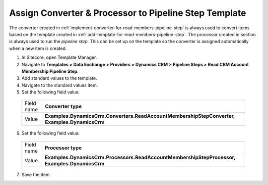 .. _assign-converter-and-processor-to-pipeline-step-template:

Assign Converter & Processor to Pipeline Step Template
=======================================================

The converter created in :ref:`implement-converter-for-read-members-pipeline-step` 
is always used to convert items based on the template created in 
:ref:`add-template-for-read-members-pipeline-step`. The processor 
created in section is always used to run the *pipeline step*. This 
can be set up on the template so the converter is assigned 
automatically when a new item is created.

1.	In Sitecore, open Template Manager.
2.	Navigate to **Templates > Data Exchange > Providers > Dynamics CRM > Pipeline Steps > Read CRM Account Membership Pipeline Step**.
3.	Add standard values to the template.
4.	Navigate to the standard values item.
5.	Set the following field value:

    +--------------+-------------------------------------------------------------------------------------------------------------+
    | Field name   | **Converter type**                                                                                          |
    +--------------+-------------------------------------------------------------------------------------------------------------+
    | Value        | **Examples.DynamicsCrm.Converters.ReadAccountMembershipStepConverter, Examples.DynamicsCrm**                |
    +--------------+-------------------------------------------------------------------------------------------------------------+

6.	Set the following field value:

    +--------------+-------------------------------------------------------------------------------------------------------------+
    | Field name   | **Processor type**                                                                                          |
    +--------------+-------------------------------------------------------------------------------------------------------------+
    | Value        | **Examples.DynamicsCrm.Processors.ReadAccountMembershipStepProcessor, Examples.DynamicsCrm**                |
    +--------------+-------------------------------------------------------------------------------------------------------------+

7.	Save the item.
